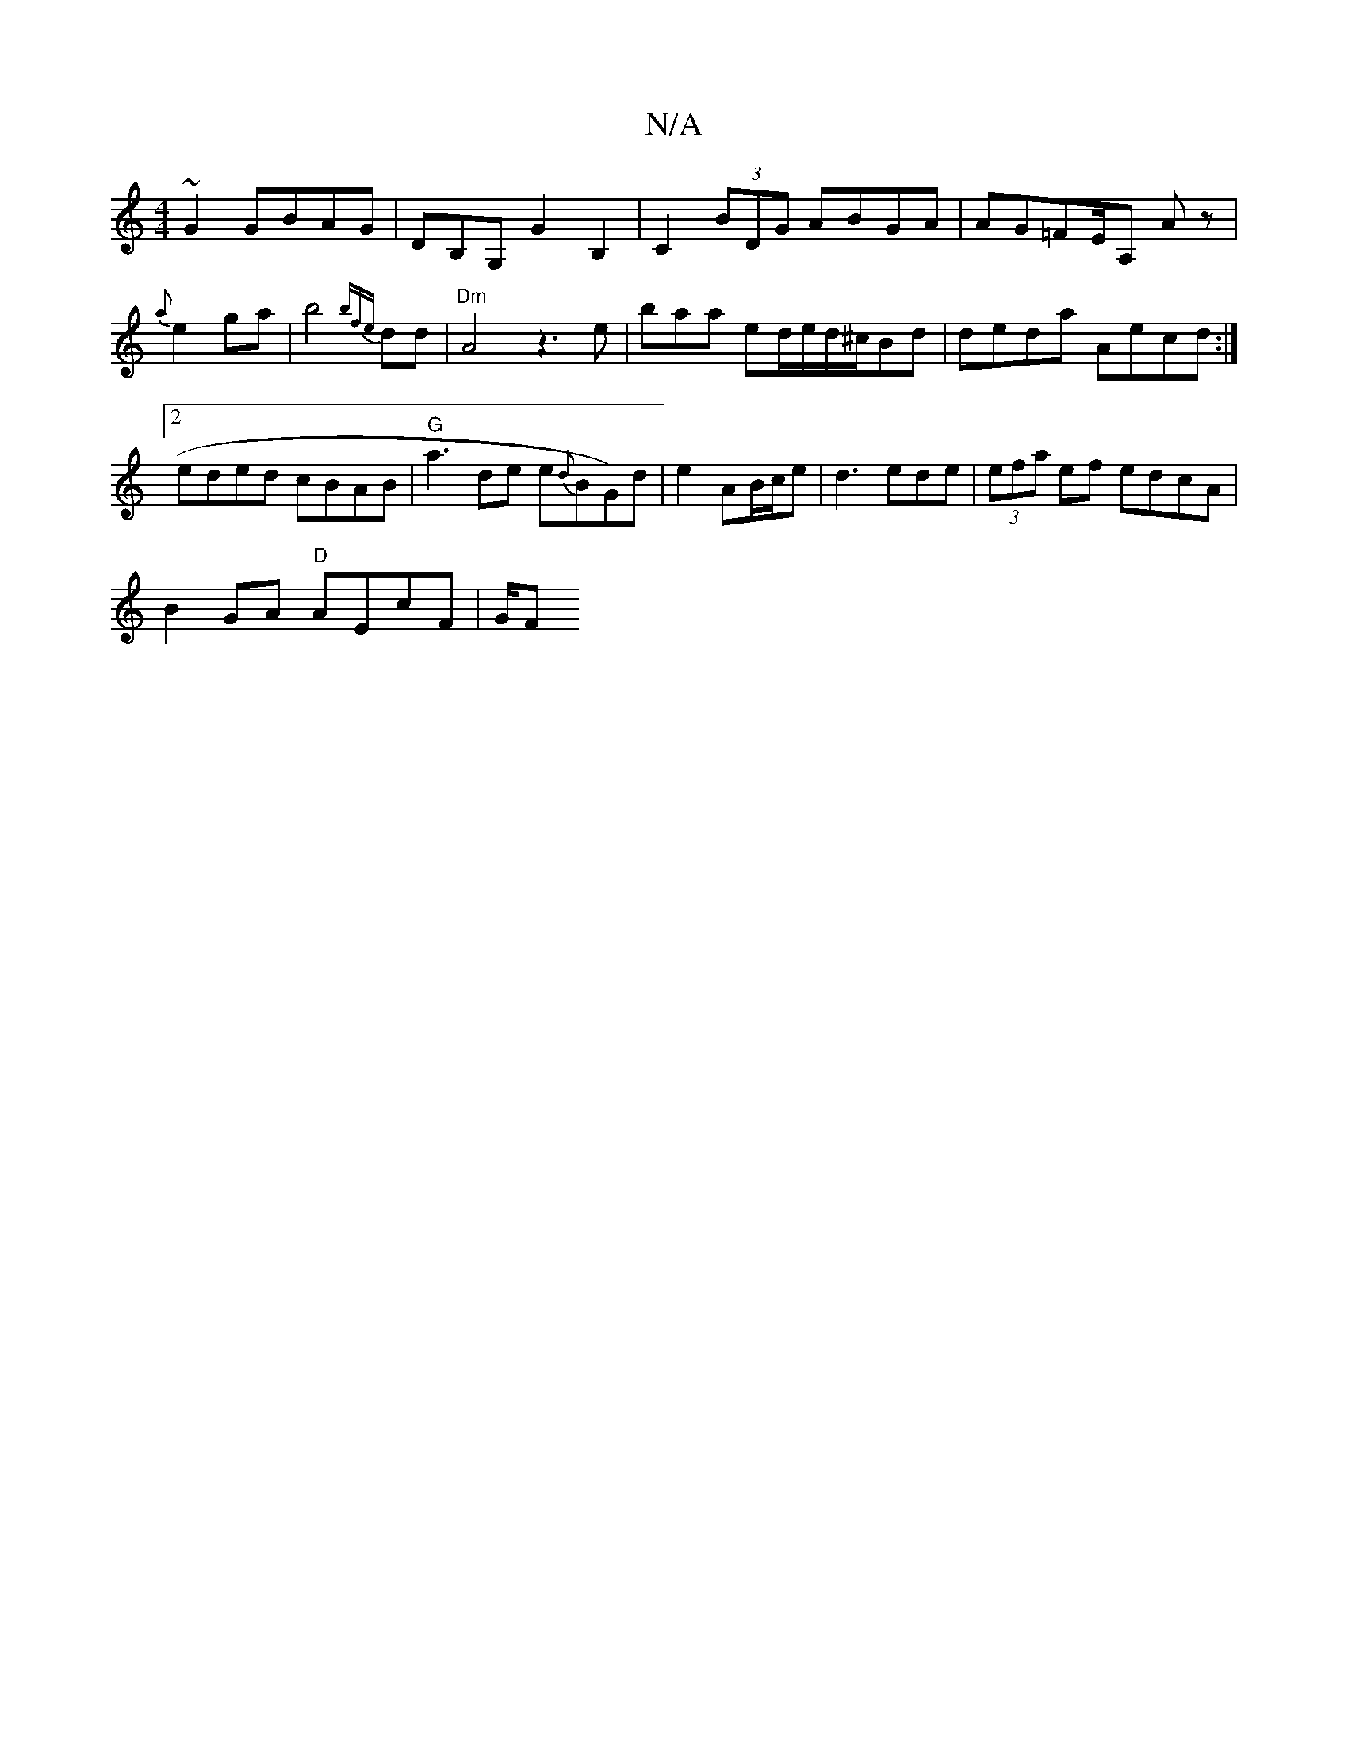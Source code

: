 X:1
T:N/A
M:4/4
R:N/A
K:Cmajor
~G2 GBAG | DB,G, G2 B,2|C2 (3BDG ABGA | AG=FE/A, A z |{a}e2 ga|b4{bfe}dd|"Dm" A4 z3e| baa ed/e/d/^c/Bd | ded-a Aecd:|2 eded cBAB|"G"a3 de e{d}BG)d|e2AB/c/e|d3 ede| (3efa ef edcA | 
B2GA "D" AEcF | G/F
